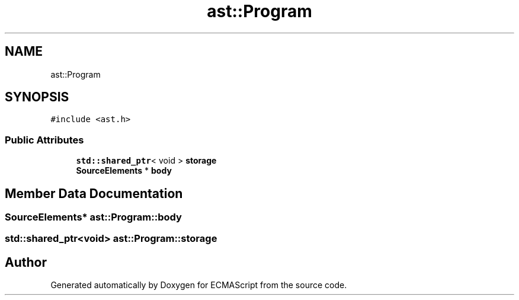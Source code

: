 .TH "ast::Program" 3 "Sun Apr 30 2017" "ECMAScript" \" -*- nroff -*-
.ad l
.nh
.SH NAME
ast::Program
.SH SYNOPSIS
.br
.PP
.PP
\fC#include <ast\&.h>\fP
.SS "Public Attributes"

.in +1c
.ti -1c
.RI "\fBstd::shared_ptr\fP< void > \fBstorage\fP"
.br
.ti -1c
.RI "\fBSourceElements\fP * \fBbody\fP"
.br
.in -1c
.SH "Member Data Documentation"
.PP 
.SS "\fBSourceElements\fP* ast::Program::body"

.SS "\fBstd::shared_ptr\fP<void> ast::Program::storage"


.SH "Author"
.PP 
Generated automatically by Doxygen for ECMAScript from the source code\&.
